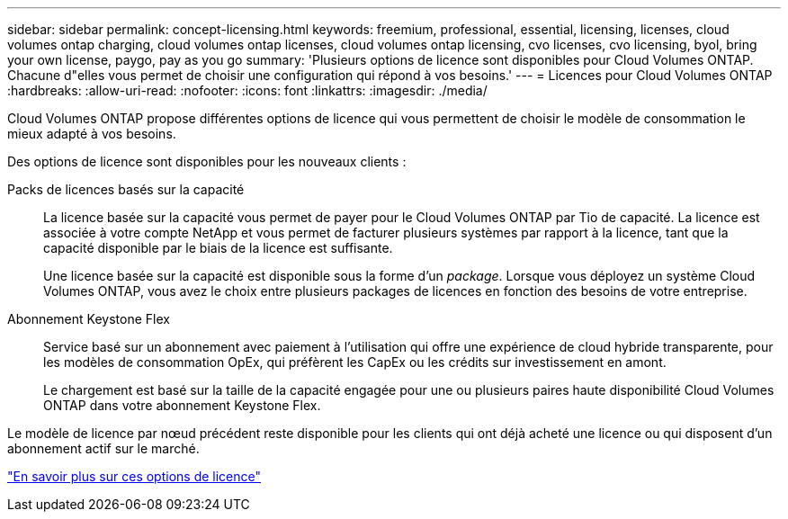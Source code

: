 ---
sidebar: sidebar 
permalink: concept-licensing.html 
keywords: freemium, professional, essential, licensing, licenses, cloud volumes ontap charging, cloud volumes ontap licenses, cloud volumes ontap licensing, cvo licenses, cvo licensing, byol, bring your own license, paygo, pay as you go 
summary: 'Plusieurs options de licence sont disponibles pour Cloud Volumes ONTAP. Chacune d"elles vous permet de choisir une configuration qui répond à vos besoins.' 
---
= Licences pour Cloud Volumes ONTAP
:hardbreaks:
:allow-uri-read: 
:nofooter: 
:icons: font
:linkattrs: 
:imagesdir: ./media/


[role="lead"]
Cloud Volumes ONTAP propose différentes options de licence qui vous permettent de choisir le modèle de consommation le mieux adapté à vos besoins.

Des options de licence sont disponibles pour les nouveaux clients :

Packs de licences basés sur la capacité:: La licence basée sur la capacité vous permet de payer pour le Cloud Volumes ONTAP par Tio de capacité. La licence est associée à votre compte NetApp et vous permet de facturer plusieurs systèmes par rapport à la licence, tant que la capacité disponible par le biais de la licence est suffisante.
+
--
Une licence basée sur la capacité est disponible sous la forme d'un _package_. Lorsque vous déployez un système Cloud Volumes ONTAP, vous avez le choix entre plusieurs packages de licences en fonction des besoins de votre entreprise.

--
Abonnement Keystone Flex:: Service basé sur un abonnement avec paiement à l'utilisation qui offre une expérience de cloud hybride transparente, pour les modèles de consommation OpEx, qui préfèrent les CapEx ou les crédits sur investissement en amont.
+
--
Le chargement est basé sur la taille de la capacité engagée pour une ou plusieurs paires haute disponibilité Cloud Volumes ONTAP dans votre abonnement Keystone Flex.

--


Le modèle de licence par nœud précédent reste disponible pour les clients qui ont déjà acheté une licence ou qui disposent d'un abonnement actif sur le marché.

https://docs.netapp.com/us-en/bluexp-cloud-volumes-ontap/concept-licensing.html["En savoir plus sur ces options de licence"^]
